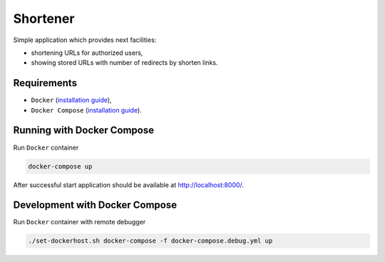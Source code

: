 =========
Shortener
=========

Simple application which provides next facilities:

- shortening URLs for authorized users,
- showing stored URLs with number of redirects by shorten links.

Requirements
------------

- ``Docker`` (`installation guide <https://docs.docker.com/engine/installation/>`__),
- ``Docker Compose`` (`installation guide <https://docs.docker.com/compose/install/>`__).

Running with Docker Compose
---------------------------

Run ``Docker`` container

.. code-block:: bash

    docker-compose up

After successful start application should be available at http://localhost:8000/.

Development with Docker Compose
-------------------------------

Run ``Docker`` container with remote debugger

.. code-block:: bash

    ./set-dockerhost.sh docker-compose -f docker-compose.debug.yml up
